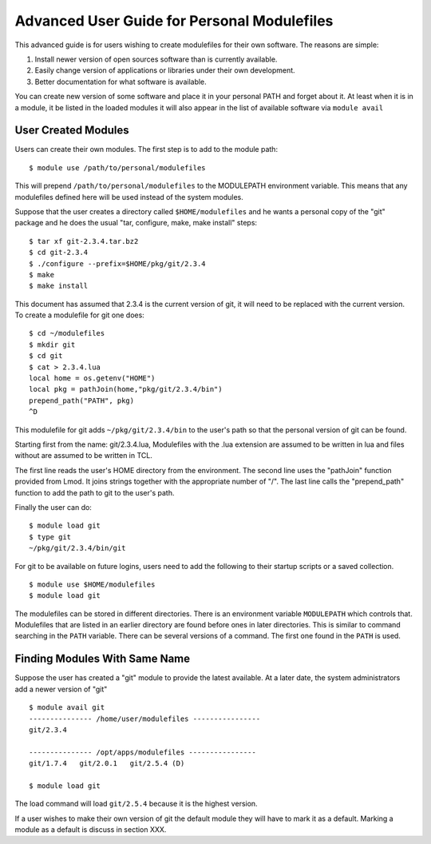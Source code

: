Advanced User Guide for Personal Modulefiles
============================================

This advanced guide is for users wishing to create modulefiles for their own software. The reasons are simple:

#. Install newer version of open sources software than is currently available.
#. Easily change version of applications or libraries under their own development.
#. Better documentation for what software is available.

You can create new version of some software and place it in your
personal PATH and forget about it. At least when it is in a module, it
be listed in the loaded modules it will also appear in the list of
available software via ``module avail``

User Created Modules
^^^^^^^^^^^^^^^^^^^^

Users can create their own modules. The first step is to add to the
module path: ::

   $ module use /path/to/personal/modulefiles

This will prepend ``/path/to/personal/modulefiles`` to the MODULEPATH
environment variable. This means that any modulefiles defined here
will be used instead of the system modules. 

Suppose that the user creates a directory called ``$HOME/modulefiles``
and he wants a personal copy of the "git" package and he does the
usual "tar, configure, make, make install" steps:  ::

    $ tar xf git-2.3.4.tar.bz2
    $ cd git-2.3.4
    $ ./configure --prefix=$HOME/pkg/git/2.3.4
    $ make
    $ make install

This document has assumed that 2.3.4 is the current version of git, it
will need to be replaced with the current version. To create a
modulefile for git one does: ::

    $ cd ~/modulefiles
    $ mkdir git
    $ cd git
    $ cat > 2.3.4.lua
    local home = os.getenv("HOME")
    local pkg = pathJoin(home,"pkg/git/2.3.4/bin")
    prepend_path("PATH", pkg)
    ^D  

This modulefile for git adds ``~/pkg/git/2.3.4/bin`` to the user's
path so that the personal version of git can be found. 

Starting first from the name: git/2.3.4.lua, Modulefiles with the .lua
extension are assumed to be written in lua and files without are
assumed to be written in TCL. 

The first line reads the user's HOME directory from the
environment. The second line uses the "pathJoin" function provided
from Lmod. It joins strings together with the appropriate number of
"/". The last line calls the "prepend_path" function to add the path
to git to the user's path. 

Finally the user can do: ::

   $ module load git
   $ type git
   ~/pkg/git/2.3.4/bin/git

For git to be available on future logins, users need to add the
following to their startup scripts or a saved collection.  ::

   $ module use $HOME/modulefiles
   $ module load git

The modulefiles can be stored in different directories. There is an
environment variable ``MODULEPATH`` which controls that. Modulefiles that
are listed in an earlier directory are found before ones in later
directories. This is similar to command searching in the ``PATH``
variable. There can be several versions of a command. The first one
found in the ``PATH`` is used.

Finding Modules With Same Name
^^^^^^^^^^^^^^^^^^^^^^^^^^^^^^
Suppose the user has created a "git" module to provide the latest
available. At a later date, the system administrators add a newer
version of "git" ::

   $ module avail git
   --------------- /home/user/modulefiles ----------------
   git/2.3.4

   --------------- /opt/apps/modulefiles ----------------
   git/1.7.4   git/2.0.1   git/2.5.4 (D)

   $ module load git
 

The load command will load ``git/2.5.4`` because it is the highest
version.

If a user wishes to make their own version of git the default module
they will have to mark it as a default.  Marking a module as a default
is discuss in section XXX.
